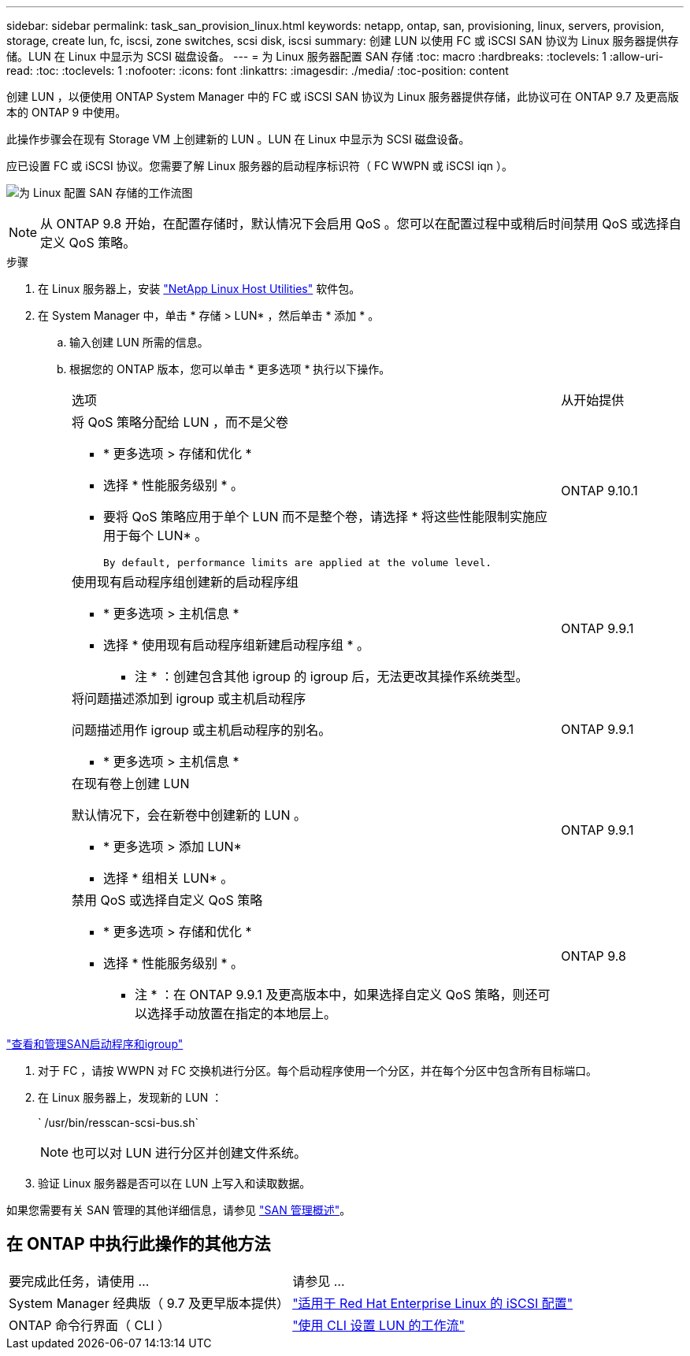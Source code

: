 ---
sidebar: sidebar 
permalink: task_san_provision_linux.html 
keywords: netapp, ontap, san, provisioning, linux, servers, provision, storage, create lun, fc, iscsi, zone switches, scsi disk, iscsi 
summary: 创建 LUN 以使用 FC 或 iSCSI SAN 协议为 Linux 服务器提供存储。LUN 在 Linux 中显示为 SCSI 磁盘设备。 
---
= 为 Linux 服务器配置 SAN 存储
:toc: macro
:hardbreaks:
:toclevels: 1
:allow-uri-read: 
:toc: 
:toclevels: 1
:nofooter: 
:icons: font
:linkattrs: 
:imagesdir: ./media/
:toc-position: content


[role="lead"]
创建 LUN ，以便使用 ONTAP System Manager 中的 FC 或 iSCSI SAN 协议为 Linux 服务器提供存储，此协议可在 ONTAP 9.7 及更高版本的 ONTAP 9 中使用。

此操作步骤会在现有 Storage VM 上创建新的 LUN 。LUN 在 Linux 中显示为 SCSI 磁盘设备。

应已设置 FC 或 iSCSI 协议。您需要了解 Linux 服务器的启动程序标识符（ FC WWPN 或 iSCSI iqn ）。

image:workflow_san_provision_linux.gif["为 Linux 配置 SAN 存储的工作流图"]


NOTE: 从 ONTAP 9.8 开始，在配置存储时，默认情况下会启用 QoS 。您可以在配置过程中或稍后时间禁用 QoS 或选择自定义 QoS 策略。

.步骤
. 在 Linux 服务器上，安装 link:https://docs.netapp.com/us-en/ontap-sanhost/hu_luhu_71.html#installing-linux-unified-host-utilities["NetApp Linux Host Utilities"] 软件包。
. 在 System Manager 中，单击 * 存储 > LUN* ，然后单击 * 添加 * 。
+
.. 输入创建 LUN 所需的信息。
.. 根据您的 ONTAP 版本，您可以单击 * 更多选项 * 执行以下操作。
+
[cols="80,20"]
|===


| 选项 | 从开始提供 


 a| 
将 QoS 策略分配给 LUN ，而不是父卷

*** * 更多选项 > 存储和优化 *
*** 选择 * 性能服务级别 * 。
*** 要将 QoS 策略应用于单个 LUN 而不是整个卷，请选择 * 将这些性能限制实施应用于每个 LUN* 。
+
 By default, performance limits are applied at the volume level.

| ONTAP 9.10.1 


 a| 
使用现有启动程序组创建新的启动程序组

*** * 更多选项 > 主机信息 *
*** 选择 * 使用现有启动程序组新建启动程序组 * 。
+
* 注 * ：创建包含其他 igroup 的 igroup 后，无法更改其操作系统类型。


| ONTAP 9.9.1 


 a| 
将问题描述添加到 igroup 或主机启动程序

问题描述用作 igroup 或主机启动程序的别名。

*** * 更多选项 > 主机信息 *

| ONTAP 9.9.1 


 a| 
在现有卷上创建 LUN

默认情况下，会在新卷中创建新的 LUN 。

*** * 更多选项 > 添加 LUN*
*** 选择 * 组相关 LUN* 。

| ONTAP 9.9.1 


 a| 
禁用 QoS 或选择自定义 QoS 策略

*** * 更多选项 > 存储和优化 *
*** 选择 * 性能服务级别 * 。
+
* 注 * ：在 ONTAP 9.9.1 及更高版本中，如果选择自定义 QoS 策略，则还可以选择手动放置在指定的本地层上。


| ONTAP 9.8 
|===




link:san-admin/manage-san-initiators-task.html["查看和管理SAN启动程序和igroup"]

. 对于 FC ，请按 WWPN 对 FC 交换机进行分区。每个启动程序使用一个分区，并在每个分区中包含所有目标端口。
. 在 Linux 服务器上，发现新的 LUN ：
+
` /usr/bin/resscan-scsi-bus.sh`

+

NOTE: 也可以对 LUN 进行分区并创建文件系统。

. 验证 Linux 服务器是否可以在 LUN 上写入和读取数据。


如果您需要有关 SAN 管理的其他详细信息，请参见 link:../san-admin/index.html["SAN 管理概述"]。



== 在 ONTAP 中执行此操作的其他方法

|===


| 要完成此任务，请使用 ... | 请参见 ... 


| System Manager 经典版（ 9.7 及更早版本提供） | https://docs.netapp.com/us-en/ontap-sm-classic/iscsi-config-rhel/index.html["适用于 Red Hat Enterprise Linux 的 iSCSI 配置"] 


| ONTAP 命令行界面（ CLI ） | https://docs.netapp.com/us-en/ontap/san-admin/lun-setup-workflow-concept.html["使用 CLI 设置 LUN 的工作流"] 
|===